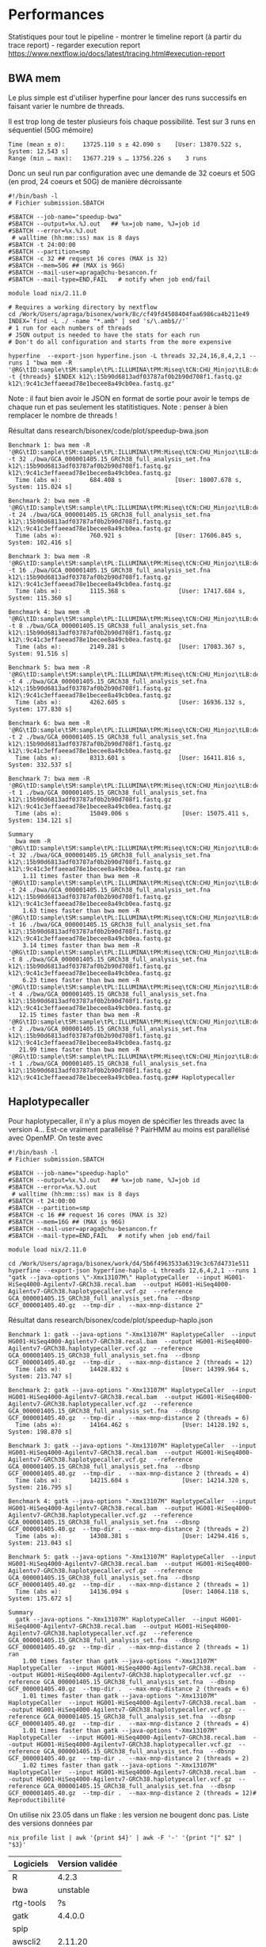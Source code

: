 * Performances
:PROPERTIES:
:CUSTOM_ID: performances
:END:
Statistiques pour tout le pipeline - montrer le timeline report (à
partir du trace report) - regarder execution report
https://www.nextflow.io/docs/latest/tracing.html#execution-report

** BWA mem
:PROPERTIES:
:CUSTOM_ID: bwa-mem
:END:
Le plus simple est d'utiliser hyperfine pour lancer des runs successifs
en faisant varier le numbre de threads.

Il est trop long de tester plusieurs fois chaque possibilité. Test sur 3
runs en séquentiel (50G mémoire)

#+begin_example
  Time (mean ± σ):     13725.110 s ± 42.090 s    [User: 13870.522 s, System: 12.543 s]
  Range (min … max):   13677.219 s … 13756.226 s    3 runs
#+end_example

Donc un seul run par configuration avec une demande de 32 coeurs et 50G
(en prod, 24 coeurs et 50G) de manière décroissante

#+begin_example
#!/bin/bash -l
# Fichier submission.SBATCH

#SBATCH --job-name="speedup-bwa"
#SBATCH --output=%x.%J.out   ## %x=job name, %J=job id
#SBATCH --error=%x.%J.out
 # walltime (hh:mm::ss) max is 8 days
#SBATCH -t 24:00:00
#SBATCH --partition=smp
#SBATCH -c 32 ## request 16 cores (MAX is 32)
#SBATCH --mem=50G ## (MAX is 96G)
#SBATCH --mail-user=apraga@chu-besancon.fr
#SBATCH --mail-type=END,FAIL   # notify when job end/fail 

module load nix/2.11.0

# Requires a working directory by nextflow
cd /Work/Users/apraga/bisonex/work/8c/cf49fd4508404faa6986ca4b211e49
INDEX=`find -L ./ -name "*.amb" | sed 's/\.amb$//'`
# 1 run for each numbers of threads
# JSON output is needed to have the stats for each run
# Don't do all configuration and starts from the more expensive

hyperfine  --export-json hyperfine.json -L threads 32,24,16,8,4,2,1 --runs 1 "bwa mem -R '@RG\tID:sample\tSM:sample\tPL:ILLUMINA\tPM:Miseq\tCN:CHU_Minjoz\tLB:definition_to_add' -t {threads} $INDEX k12\:15b90d6813adf03787af0b2b90d708f1.fastq.gz k12\:9c41c3effaeead78e1becee8a49cb0ea.fastq.gz"
#+end_example

Note : il faut bien avoir le JSON en format de sortie pour avoir le
temps de chaque run et pas seulement les statitistiques. Note : penser à
bien remplacer le nombre de threads !

Résultat dans research/bisonex/code/plot/speedup-bwa.json

#+begin_example
Benchmark 1: bwa mem -R '@RG\tID:sample\tSM:sample\tPL:ILLUMINA\tPM:Miseq\tCN:CHU_Minjoz\tLB:definition_to_add' -t 32 ./bwa/GCA_000001405.15_GRCh38_full_analysis_set.fna k12\:15b90d6813adf03787af0b2b90d708f1.fastq.gz k12\:9c41c3effaeead78e1becee8a49cb0ea.fastq.gz
  Time (abs ≡):        684.408 s               [User: 18007.678 s, System: 115.024 s]

Benchmark 2: bwa mem -R '@RG\tID:sample\tSM:sample\tPL:ILLUMINA\tPM:Miseq\tCN:CHU_Minjoz\tLB:definition_to_add' -t 24 ./bwa/GCA_000001405.15_GRCh38_full_analysis_set.fna k12\:15b90d6813adf03787af0b2b90d708f1.fastq.gz k12\:9c41c3effaeead78e1becee8a49cb0ea.fastq.gz
  Time (abs ≡):        760.921 s               [User: 17606.845 s, System: 102.416 s]

Benchmark 3: bwa mem -R '@RG\tID:sample\tSM:sample\tPL:ILLUMINA\tPM:Miseq\tCN:CHU_Minjoz\tLB:definition_to_add' -t 16 ./bwa/GCA_000001405.15_GRCh38_full_analysis_set.fna k12\:15b90d6813adf03787af0b2b90d708f1.fastq.gz k12\:9c41c3effaeead78e1becee8a49cb0ea.fastq.gz
  Time (abs ≡):        1115.368 s               [User: 17417.684 s, System: 115.360 s]

Benchmark 4: bwa mem -R '@RG\tID:sample\tSM:sample\tPL:ILLUMINA\tPM:Miseq\tCN:CHU_Minjoz\tLB:definition_to_add' -t 8 ./bwa/GCA_000001405.15_GRCh38_full_analysis_set.fna k12\:15b90d6813adf03787af0b2b90d708f1.fastq.gz k12\:9c41c3effaeead78e1becee8a49cb0ea.fastq.gz
  Time (abs ≡):        2149.281 s               [User: 17083.367 s, System: 91.516 s]

Benchmark 5: bwa mem -R '@RG\tID:sample\tSM:sample\tPL:ILLUMINA\tPM:Miseq\tCN:CHU_Minjoz\tLB:definition_to_add' -t 4 ./bwa/GCA_000001405.15_GRCh38_full_analysis_set.fna k12\:15b90d6813adf03787af0b2b90d708f1.fastq.gz k12\:9c41c3effaeead78e1becee8a49cb0ea.fastq.gz
  Time (abs ≡):        4262.605 s               [User: 16936.132 s, System: 177.830 s]

Benchmark 6: bwa mem -R '@RG\tID:sample\tSM:sample\tPL:ILLUMINA\tPM:Miseq\tCN:CHU_Minjoz\tLB:definition_to_add' -t 2 ./bwa/GCA_000001405.15_GRCh38_full_analysis_set.fna k12\:15b90d6813adf03787af0b2b90d708f1.fastq.gz k12\:9c41c3effaeead78e1becee8a49cb0ea.fastq.gz
  Time (abs ≡):        8313.601 s               [User: 16411.816 s, System: 332.537 s]

Benchmark 7: bwa mem -R '@RG\tID:sample\tSM:sample\tPL:ILLUMINA\tPM:Miseq\tCN:CHU_Minjoz\tLB:definition_to_add' -t 1 ./bwa/GCA_000001405.15_GRCh38_full_analysis_set.fna k12\:15b90d6813adf03787af0b2b90d708f1.fastq.gz k12\:9c41c3effaeead78e1becee8a49cb0ea.fastq.gz
  Time (abs ≡):        15049.006 s               [User: 15075.411 s, System: 134.121 s]

Summary
  bwa mem -R '@RG\tID:sample\tSM:sample\tPL:ILLUMINA\tPM:Miseq\tCN:CHU_Minjoz\tLB:definition_to_add' -t 32 ./bwa/GCA_000001405.15_GRCh38_full_analysis_set.fna k12\:15b90d6813adf03787af0b2b90d708f1.fastq.gz k12\:9c41c3effaeead78e1becee8a49cb0ea.fastq.gz ran
    1.11 times faster than bwa mem -R '@RG\tID:sample\tSM:sample\tPL:ILLUMINA\tPM:Miseq\tCN:CHU_Minjoz\tLB:definition_to_add' -t 24 ./bwa/GCA_000001405.15_GRCh38_full_analysis_set.fna k12\:15b90d6813adf03787af0b2b90d708f1.fastq.gz k12\:9c41c3effaeead78e1becee8a49cb0ea.fastq.gz
    1.63 times faster than bwa mem -R '@RG\tID:sample\tSM:sample\tPL:ILLUMINA\tPM:Miseq\tCN:CHU_Minjoz\tLB:definition_to_add' -t 16 ./bwa/GCA_000001405.15_GRCh38_full_analysis_set.fna k12\:15b90d6813adf03787af0b2b90d708f1.fastq.gz k12\:9c41c3effaeead78e1becee8a49cb0ea.fastq.gz
    3.14 times faster than bwa mem -R '@RG\tID:sample\tSM:sample\tPL:ILLUMINA\tPM:Miseq\tCN:CHU_Minjoz\tLB:definition_to_add' -t 8 ./bwa/GCA_000001405.15_GRCh38_full_analysis_set.fna k12\:15b90d6813adf03787af0b2b90d708f1.fastq.gz k12\:9c41c3effaeead78e1becee8a49cb0ea.fastq.gz
    6.23 times faster than bwa mem -R '@RG\tID:sample\tSM:sample\tPL:ILLUMINA\tPM:Miseq\tCN:CHU_Minjoz\tLB:definition_to_add' -t 4 ./bwa/GCA_000001405.15_GRCh38_full_analysis_set.fna k12\:15b90d6813adf03787af0b2b90d708f1.fastq.gz k12\:9c41c3effaeead78e1becee8a49cb0ea.fastq.gz
   12.15 times faster than bwa mem -R '@RG\tID:sample\tSM:sample\tPL:ILLUMINA\tPM:Miseq\tCN:CHU_Minjoz\tLB:definition_to_add' -t 2 ./bwa/GCA_000001405.15_GRCh38_full_analysis_set.fna k12\:15b90d6813adf03787af0b2b90d708f1.fastq.gz k12\:9c41c3effaeead78e1becee8a49cb0ea.fastq.gz
   21.99 times faster than bwa mem -R '@RG\tID:sample\tSM:sample\tPL:ILLUMINA\tPM:Miseq\tCN:CHU_Minjoz\tLB:definition_to_add' -t 1 ./bwa/GCA_000001405.15_GRCh38_full_analysis_set.fna k12\:15b90d6813adf03787af0b2b90d708f1.fastq.gz k12\:9c41c3effaeead78e1becee8a49cb0ea.fastq.gz## Haplotypecaller
#+end_example

** Haplotypecaller
:PROPERTIES:
:CUSTOM_ID: haplotypecaller
:END:
Pour haplotypecaller, il n'y a plus moyen de spécifier les threads avec
la version 4... Est-ce vraiment parallélisé ? PairHMM au moins est
parallélisé avec OpenMP. On teste avec

#+begin_example
#!/bin/bash -l
# Fichier submission.SBATCH

#SBATCH --job-name="speedup-haplo"
#SBATCH --output=%x.%J.out   ## %x=job name, %J=job id
#SBATCH --error=%x.%J.out
 # walltime (hh:mm::ss) max is 8 days
#SBATCH -t 24:00:00
#SBATCH --partition=smp
#SBATCH -c 16 ## request 16 cores (MAX is 32)
#SBATCH --mem=16G ## (MAX is 96G)
#SBATCH --mail-user=apraga@chu-besancon.fr
#SBATCH --mail-type=END,FAIL   # notify when job end/fail 

module load nix/2.11.0

cd /Work/Users/apraga/bisonex/work/d4/5b6f4963533a6319c3c67d4731e511
hyperfine --export-json hyperfine-haplo -L threads 12,6,4,2,1 --runs 1 "gatk --java-options \"-Xmx13107M\" HaplotypeCaller  --input HG001-HiSeq4000-Agilentv7-GRCh38.recal.bam  --output HG001-HiSeq4000-Agilentv7-GRCh38.haplotypecaller.vcf.gz  --reference GCA_000001405.15_GRCh38_full_analysis_set.fna  --dbsnp GCF_000001405.40.gz  --tmp-dir .  --max-mnp-distance 2"
#+end_example

Résultat dans research/bisonex/code/plot/speedup-haplo.json

#+begin_example
Benchmark 1: gatk --java-options "-Xmx13107M" HaplotypeCaller  --input HG001-HiSeq4000-Agilentv7-GRCh38.recal.bam  --output HG001-HiSeq4000-Agilentv7-GRCh38.haplotypecaller.vcf.gz  --reference GCA_000001405.15_GRCh38_full_analysis_set.fna  --dbsnp GCF_000001405.40.gz  --tmp-dir .  --max-mnp-distance 2 (threads = 12)
  Time (abs ≡):        14428.832 s               [User: 14399.964 s, System: 213.747 s]

Benchmark 2: gatk --java-options "-Xmx13107M" HaplotypeCaller  --input HG001-HiSeq4000-Agilentv7-GRCh38.recal.bam  --output HG001-HiSeq4000-Agilentv7-GRCh38.haplotypecaller.vcf.gz  --reference GCA_000001405.15_GRCh38_full_analysis_set.fna  --dbsnp GCF_000001405.40.gz  --tmp-dir .  --max-mnp-distance 2 (threads = 6)
  Time (abs ≡):        14164.462 s               [User: 14128.192 s, System: 198.870 s]

Benchmark 3: gatk --java-options "-Xmx13107M" HaplotypeCaller  --input HG001-HiSeq4000-Agilentv7-GRCh38.recal.bam  --output HG001-HiSeq4000-Agilentv7-GRCh38.haplotypecaller.vcf.gz  --reference GCA_000001405.15_GRCh38_full_analysis_set.fna  --dbsnp GCF_000001405.40.gz  --tmp-dir .  --max-mnp-distance 2 (threads = 4)
  Time (abs ≡):        14215.604 s               [User: 14214.320 s, System: 216.795 s]

Benchmark 4: gatk --java-options "-Xmx13107M" HaplotypeCaller  --input HG001-HiSeq4000-Agilentv7-GRCh38.recal.bam  --output HG001-HiSeq4000-Agilentv7-GRCh38.haplotypecaller.vcf.gz  --reference GCA_000001405.15_GRCh38_full_analysis_set.fna  --dbsnp GCF_000001405.40.gz  --tmp-dir .  --max-mnp-distance 2 (threads = 2)
  Time (abs ≡):        14308.381 s               [User: 14294.416 s, System: 213.043 s]

Benchmark 5: gatk --java-options "-Xmx13107M" HaplotypeCaller  --input HG001-HiSeq4000-Agilentv7-GRCh38.recal.bam  --output HG001-HiSeq4000-Agilentv7-GRCh38.haplotypecaller.vcf.gz  --reference GCA_000001405.15_GRCh38_full_analysis_set.fna  --dbsnp GCF_000001405.40.gz  --tmp-dir .  --max-mnp-distance 2 (threads = 1)
  Time (abs ≡):        14136.094 s               [User: 14064.118 s, System: 175.672 s]

Summary
  gatk --java-options "-Xmx13107M" HaplotypeCaller  --input HG001-HiSeq4000-Agilentv7-GRCh38.recal.bam  --output HG001-HiSeq4000-Agilentv7-GRCh38.haplotypecaller.vcf.gz  --reference GCA_000001405.15_GRCh38_full_analysis_set.fna  --dbsnp GCF_000001405.40.gz  --tmp-dir .  --max-mnp-distance 2 (threads = 1) ran
    1.00 times faster than gatk --java-options "-Xmx13107M" HaplotypeCaller  --input HG001-HiSeq4000-Agilentv7-GRCh38.recal.bam  --output HG001-HiSeq4000-Agilentv7-GRCh38.haplotypecaller.vcf.gz  --reference GCA_000001405.15_GRCh38_full_analysis_set.fna  --dbsnp GCF_000001405.40.gz  --tmp-dir .  --max-mnp-distance 2 (threads = 6)
    1.01 times faster than gatk --java-options "-Xmx13107M" HaplotypeCaller  --input HG001-HiSeq4000-Agilentv7-GRCh38.recal.bam  --output HG001-HiSeq4000-Agilentv7-GRCh38.haplotypecaller.vcf.gz  --reference GCA_000001405.15_GRCh38_full_analysis_set.fna  --dbsnp GCF_000001405.40.gz  --tmp-dir .  --max-mnp-distance 2 (threads = 4)
    1.01 times faster than gatk --java-options "-Xmx13107M" HaplotypeCaller  --input HG001-HiSeq4000-Agilentv7-GRCh38.recal.bam  --output HG001-HiSeq4000-Agilentv7-GRCh38.haplotypecaller.vcf.gz  --reference GCA_000001405.15_GRCh38_full_analysis_set.fna  --dbsnp GCF_000001405.40.gz  --tmp-dir .  --max-mnp-distance 2 (threads = 2)
    1.02 times faster than gatk --java-options "-Xmx13107M" HaplotypeCaller  --input HG001-HiSeq4000-Agilentv7-GRCh38.recal.bam  --output HG001-HiSeq4000-Agilentv7-GRCh38.haplotypecaller.vcf.gz  --reference GCA_000001405.15_GRCh38_full_analysis_set.fna  --dbsnp GCF_000001405.40.gz  --tmp-dir .  --max-mnp-distance 2 (threads = 12)# Reproductibilité
#+end_example

On utilise nix 23.05 dans un flake : les version ne bougent donc pas.
Liste des versions données par

#+begin_example
nix profile list | awk '{print $4}' | awk -F '-' '{print "|" $2" | "$3}'
#+end_example

| Logiciels  | Version validée |
|------------+-----------------|
| R          | 4.2.3           |
| bwa        | unstable        |
| rtg-tools  | ?s              |
| gatk       | 4.4.0.0         |
| spip       |                 |
| awscli2    | 2.11.20         |
| fastqc     |                 |
| hap.py     |                 |
| htslib     | 1.17            |
| multiqc    | 1.15            |
| picard     | ?               |
| python3    | 3.10.12         |
| zoxide     | 0.9.2           |
| bcftools   | 1.17            |
| bedtools   | 2.31.0          |
| dos2unix   | 7.4.4           |
| ensembl    | perl5.36.0 + ?  |
| mosdepth   | 0.3.3           |
| nextflow   | 22.10.6         |
| samtools   | 1.17            |
| spliceai   | 1.3.1           |
| vcftools   | 0.1.16          |
| ensembl    | perl5.36.0      |
| sratoolkit | 2.11.3          |
